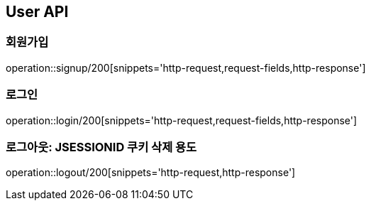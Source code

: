 [[User-API]]
== User API

[[회원가입]]
=== 회원가입

operation::signup/200[snippets='http-request,request-fields,http-response']

[[로그인]]
=== 로그인

operation::login/200[snippets='http-request,request-fields,http-response']

[[로그아웃:-JSESSIONID-쿠키-삭제-용도]]
=== 로그아웃: JSESSIONID 쿠키 삭제 용도

operation::logout/200[snippets='http-request,http-response']
